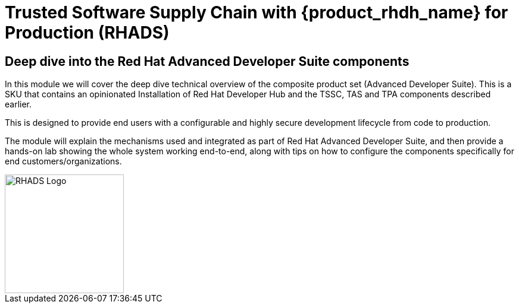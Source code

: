 = Trusted Software Supply Chain with {product_rhdh_name} for Production (RHADS)

== Deep dive into the Red Hat Advanced Developer Suite components

In this module we will cover the deep dive technical overview of the composite product set (Advanced Developer Suite). This is a SKU that contains an opinionated Installation
of Red Hat Developer Hub and the TSSC, TAS and TPA components described earlier. 

This is designed to provide end users with a configurable and highly secure development lifecycle from code to production.

The module will explain the mechanisms used and integrated as part of Red Hat Advanced Developer Suite, and then provide a hands-on lab showing the whole
system working end-to-end, along with tips on how to configure the components specifically for end customers/organizations.

image::rhads-logo.png[RHADS Logo,align="center",width=200]
